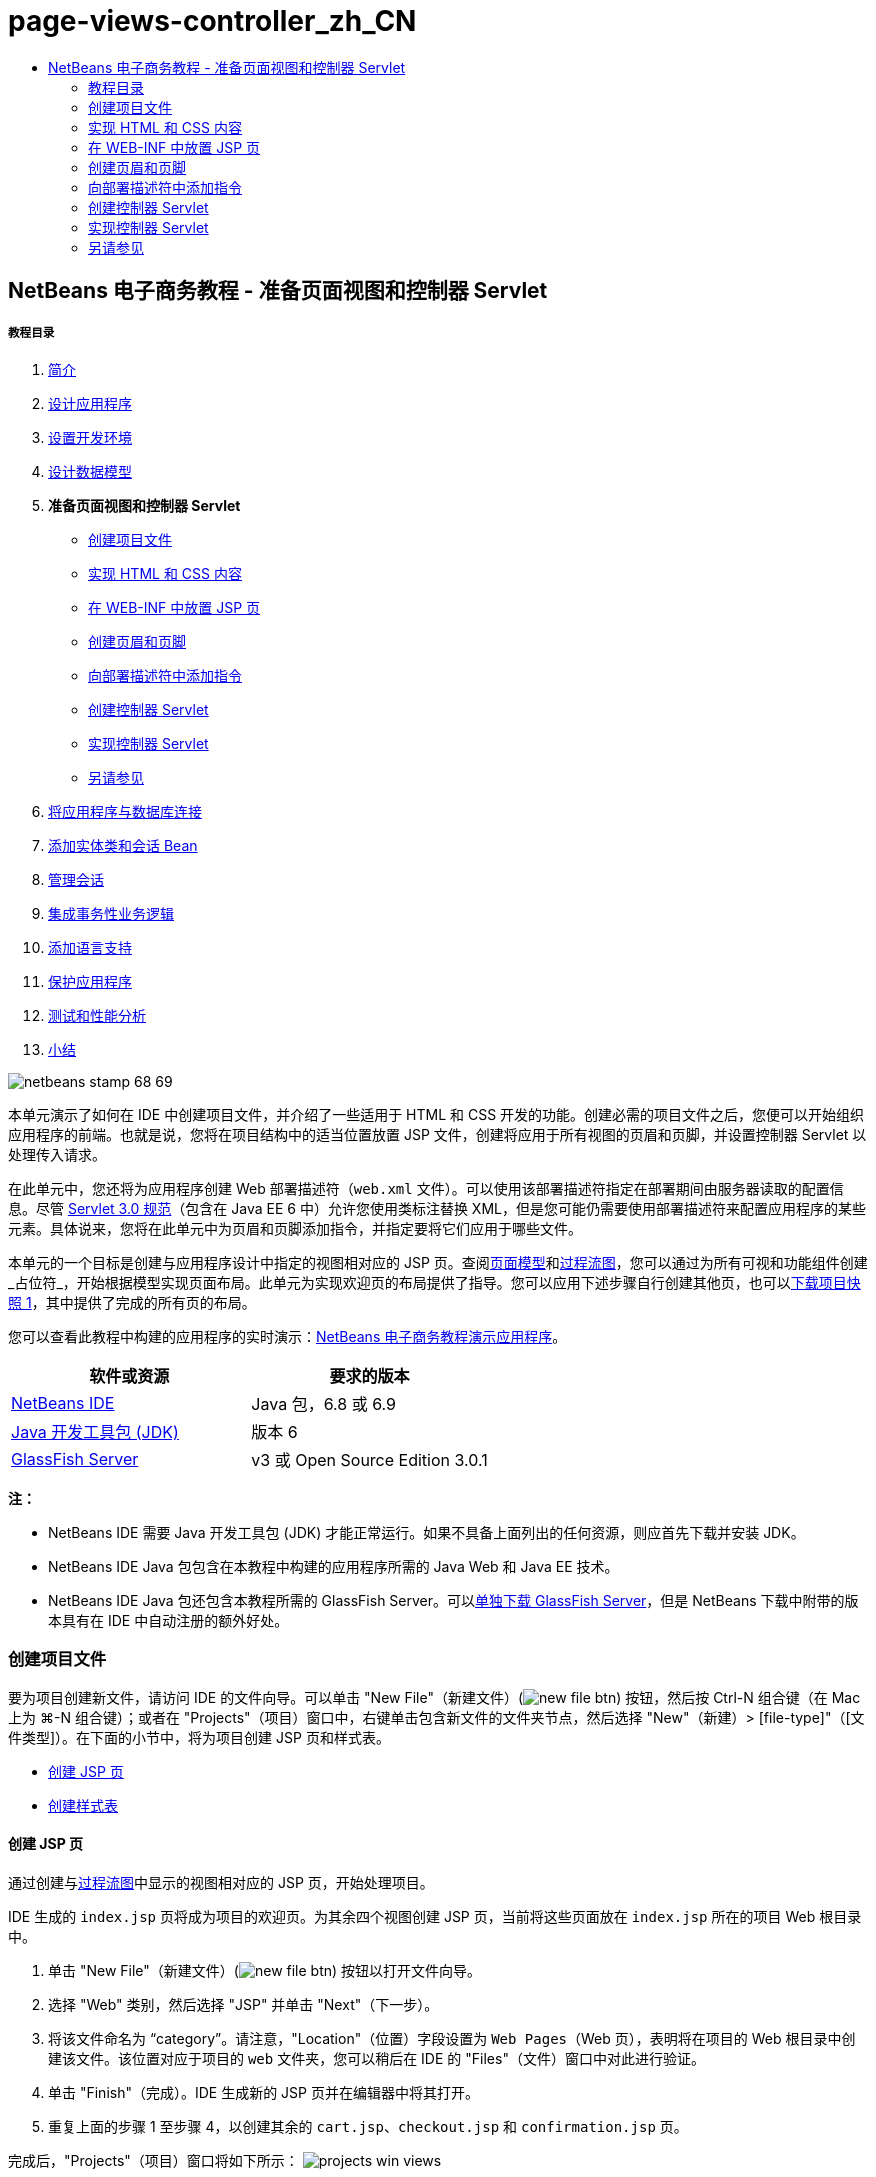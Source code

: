 // 
//     Licensed to the Apache Software Foundation (ASF) under one
//     or more contributor license agreements.  See the NOTICE file
//     distributed with this work for additional information
//     regarding copyright ownership.  The ASF licenses this file
//     to you under the Apache License, Version 2.0 (the
//     "License"); you may not use this file except in compliance
//     with the License.  You may obtain a copy of the License at
// 
//       http://www.apache.org/licenses/LICENSE-2.0
// 
//     Unless required by applicable law or agreed to in writing,
//     software distributed under the License is distributed on an
//     "AS IS" BASIS, WITHOUT WARRANTIES OR CONDITIONS OF ANY
//     KIND, either express or implied.  See the License for the
//     specific language governing permissions and limitations
//     under the License.
//

= page-views-controller_zh_CN
:jbake-type: page
:jbake-tags: old-site, needs-review
:jbake-status: published
:keywords: Apache NetBeans  page-views-controller_zh_CN
:description: Apache NetBeans  page-views-controller_zh_CN
:toc: left
:toc-title:

== NetBeans 电子商务教程 - 准备页面视图和控制器 Servlet

===== 教程目录

1. link:intro.html[简介]
2. link:design.html[设计应用程序]
3. link:setup-dev-environ.html[设置开发环境]
4. link:data-model.html[设计数据模型]
5. *准备页面视图和控制器 Servlet*
* link:#createProjectFiles[创建项目文件]
* link:#implementHTML[实现 HTML 和 CSS 内容]
* link:#view[在 WEB-INF 中放置 JSP 页]
* link:#jspf[创建页眉和页脚]
* link:#dd[向部署描述符中添加指令]
* link:#controller[创建控制器 Servlet]
* link:#implement[实现控制器 Servlet]
* link:#seeAlso[另请参见]
6. link:connect-db.html[将应用程序与数据库连接]
7. link:entity-session.html[添加实体类和会话 Bean]
8. link:manage-sessions.html[管理会话]
9. link:transaction.html[集成事务性业务逻辑]
10. link:language.html[添加语言支持]
11. link:security.html[保护应用程序]
12. link:test-profile.html[测试和性能分析]
13. link:conclusion.html[小结]

image:netbeans-stamp-68-69.png[title="此页上的内容适用于 NetBeans IDE 版本 6.8 和 6.9"]

本单元演示了如何在 IDE 中创建项目文件，并介绍了一些适用于 HTML 和 CSS 开发的功能。创建必需的项目文件之后，您便可以开始组织应用程序的前端。也就是说，您将在项目结构中的适当位置放置 JSP 文件，创建将应用于所有视图的页眉和页脚，并设置控制器 Servlet 以处理传入请求。

在此单元中，您还将为应用程序创建 Web 部署描述符（`web.xml` 文件）。可以使用该部署描述符指定在部署期间由服务器读取的配置信息。尽管 link:http://jcp.org/en/jsr/detail?id=315[Servlet 3.0 规范]（包含在 Java EE 6 中）允许您使用类标注替换 XML，但是您可能仍需要使用部署描述符来配置应用程序的某些元素。具体说来，您将在此单元中为页眉和页脚添加指令，并指定要将它们应用于哪些文件。

本单元的一个目标是创建与应用程序设计中指定的视图相对应的 JSP 页。查阅link:design.html#mockups[页面模型]和link:design.html#business[过程流图]，您可以通过为所有可视和功能组件创建_占位符_，开始根据模型实现页面布局。此单元为实现欢迎页的布局提供了指导。您可以应用下述步骤自行创建其他页，也可以link:https://netbeans.org/projects/samples/downloads/download/Samples%252FJavaEE%252Fecommerce%252FAffableBean_snapshot1.zip[下载项目快照 1]，其中提供了完成的所有页的布局。

您可以查看此教程中构建的应用程序的实时演示：link:http://dot.netbeans.org:8080/AffableBean/[NetBeans 电子商务教程演示应用程序]。



|===
|软件或资源 |要求的版本 

|link:https://netbeans.org/downloads/index.html[NetBeans IDE] |Java 包，6.8 或 6.9 

|link:http://www.oracle.com/technetwork/java/javase/downloads/index.html[Java 开发工具包 (JDK)] |版本 6 

|link:#glassFish[GlassFish Server] |v3 或 Open Source Edition 3.0.1 
|===

*注：*

* NetBeans IDE 需要 Java 开发工具包 (JDK) 才能正常运行。如果不具备上面列出的任何资源，则应首先下载并安装 JDK。
* NetBeans IDE Java 包包含在本教程中构建的应用程序所需的 Java Web 和 Java EE 技术。
* NetBeans IDE Java 包还包含本教程所需的 GlassFish Server。可以link:https://glassfish.dev.java.net/public/downloadsindex.html[单独下载 GlassFish Server]，但是 NetBeans 下载中附带的版本具有在 IDE 中自动注册的额外好处。


=== 创建项目文件

要为项目创建新文件，请访问 IDE 的文件向导。可以单击 "New File"（新建文件）(image:new-file-btn.png[]) 按钮，然后按 Ctrl-N 组合键（在 Mac 上为 ⌘-N 组合键）；或者在 "Projects"（项目）窗口中，右键单击包含新文件的文件夹节点，然后选择 "New"（新建）> [file-type]"（[文件类型]）。在下面的小节中，将为项目创建 JSP 页和样式表。

* link:#jsp[创建 JSP 页]
* link:#css[创建样式表]

==== 创建 JSP 页

通过创建与link:design.html#business[过程流图]中显示的视图相对应的 JSP 页，开始处理项目。

IDE 生成的 `index.jsp` 页将成为项目的欢迎页。为其余四个视图创建 JSP 页，当前将这些页面放在 `index.jsp` 所在的项目 Web 根目录中。

1. 单击 "New File"（新建文件）(image:new-file-btn.png[]) 按钮以打开文件向导。
2. 选择 "Web" 类别，然后选择 "JSP" 并单击 "Next"（下一步）。
3. 将该文件命名为 "`category`"。请注意，"Location"（位置）字段设置为 `Web Pages`（Web 页），表明将在项目的 Web 根目录中创建该文件。该位置对应于项目的 `web` 文件夹，您可以稍后在 IDE 的 "Files"（文件）窗口中对此进行验证。
4. 单击 "Finish"（完成）。IDE 生成新的 JSP 页并在编辑器中将其打开。
5. 重复上面的步骤 1 至步骤 4，以创建其余的 `cart.jsp`、`checkout.jsp` 和 `confirmation.jsp` 页。

完成后，"Projects"（项目）窗口将如下所示：
image:projects-win-views.png[title="包含在 "]

==== 创建样式表

创建 CSS 文件以包含特定于应用程序的所有样式。

1. 在 "Projects"（项目）窗口中，右键单击 "Web Pages"（Web 页）节点，然后选择 "New"（新建）> "Folder"（文件夹）。
2. 在新建文件夹向导中，将文件夹命名为 "`css`"，然后单击 "Finish"（完成）。
3. 右键单击新的 `css` 文件夹，然后选择 "New"（新建）> "Cascading Style Sheet"（级联样式表）。（如果未列出 "Cascading Style Sheet"（级联样式表）项目，请选择 "Other"（其他）。在文件向导中，选择 "Web" 类别，然后选择 "Cascading Style Sheet"（级联样式表）并选择 "Next"（下一步）。）
4. 将样式表命名为 `affablebean`，然后单击 "Finish"（完成）。

完成后，将看到 `affablebean.css` 文件显示在 "Projects"（项目）窗口中。
image:projects-win-css.png[]


=== 实现 HTML 和 CSS 内容

此部分的目的是设计页面视图，以便它们开始镜像提供的link:design.html#mockups[页面模型]。这样，您就可以在项目开发后期使用它们作为插入动态内容的构架。为此，您将利用 IDE 的 HTML 和 CSS 编辑器，以及一些 CSS 支持窗口。

*浏览器兼容性说明：*本教程使用 Firefox 3，并且_不_保证页面视图标记与其他新型浏览器相兼容。当然，使用前端 Web 技术（HTML、CSS 和 JavaScript）时，您需要采取措施以确保 Web 页能正确呈现在站点访问者将使用的浏览器和浏览器版本中（通常是 Internet Explorer、Firefox、Safari、Chrome 和 Opera）。使用 IDE 时，您可以设置希望应用程序在其中打开的浏览器。选择 "Tools"（工具）> "Options"（选项）（在 Mac 上为 "NetBeans" > "Preferences"（首选项）），然后在 "Options"（选项）窗口的 "General"（常规）标签下，从 "Web Browser"（Web 浏览器）下拉列表中选择您希望使用的浏览器。IDE 会检测已安装到默认位置的浏览器。如果未显示计算机上安装的浏览器，可单击 "Edit"（编辑）按钮，然后手动注册该浏览器。

准备 Web 页显示通常是一个重复过程，需要根据客户的定期反馈不断进行完善。以下步骤向您介绍 IDE 提供的一些功能，并使用link:design.html#index[欢迎页模型]作为示例演示如何开始着手操作。

1. 在 "Projects"（项目）窗口中，双击 `index.jsp` 以在编辑器中将其打开。
2. 首先为页面的主区域创建 `<div>` 标记。您总共可以创建五个标记：四个用于主区域（页眉、页脚、左栏和右栏），第五个用于包含其他内容。删除 `<body>` 标记内的任何内容并替换为以下内容。（新代码以*粗体*显示。）
[source,xml]
----

<body>
    *<div id="main">
        <div id="header">
            header
        </div>

        <div id="indexLeftColumn">
            left column
        </div>

        <div id="indexRightColumn">
            right column
        </div>

        <div id="footer">
            footer
        </div>
    </div>*
</body>
----
3. 在页面的头中添加对样式表的引用，并更改标题文本。
[source,xml]
----

<head>
    <meta http-equiv="Content-Type" content="text/html; charset=UTF-8">
    *<link rel="stylesheet" type="text/css" href="css/affablebean.css">*
    <title>*The Affable Bean*</title>
</head>
----
4. 在编辑器中打开 `affablebean.css` 样式表。首先为刚创建的 `<div>` ID 创建样式规则。
* 使用 `width` 和 `height` 属性创建每个区域所占的空间。
* 使用 `background` 属性区分显示的页面区域。
* 为了使四个区域在页面中水平居中，可以在 `body` 规则中包含 `margin: 20px auto`。（`20px` 适用于顶部和底部间距；`auto` 可在左侧和右侧创建相等的间距。）然后，在左栏和右栏中包括 `float: left`。
* 页脚需要 `clear: left`，以便在其上方的任何左侧浮动区域（即左栏和右栏）的底部边框后面显示其顶部边框。
[source,java]
----

body {
    font-family: Arial, Helvetica, sans-serif;
    width: 850px;
    text-align: center;
    margin: 20px auto;
}

#main { background: #eee }

#header {
    height: 250px;
    background: #aaa;
}

#footer {
    height: 60px;
    clear: left;
    background: #aaa;
}

#indexLeftColumn {
    height: 400px;
    width: 350px;
    float: left;
    background: #ccc;
}

#indexRightColumn {
    height: 400px;
    width: 500px;
    float: left;
    background: #eee;
}
----
5. 在 IDE 的主工具栏中单击 "Run Project"（运行项目）(image:run-project-btn.png[]) 按钮。此时，将自动保存包含更改的项目文件、编译项目中的任何 Java 代码、打包项目并将其部署到 GlassFish，并且浏览器随即打开以显示欢迎页的当前状态。
image:index-page.png[title="运行项目以查看页的当前状态"]
6. 现在，开始分别为四个可视区域中的页面组件创建占位符。首先从页眉开始。查看link:design.html#index[欢迎页模型]，页眉应该包含以下组件：
* 徽标
* 徽标文本
* 购物车窗口部件
* 语言切换
对 `index.jsp` 文件进行如下更改。（新代码以*粗体*显示。）
[source,xml]
----

<div id="header">
    *<div id="widgetBar">

        <div class="headerWidget">
            [ language toggle ]
        </div>

        <div class="headerWidget">
            [ shopping cart widget ]
        </div>

    </div>

    <a href="#">
        <img src="#" id="logo" alt="Affable Bean logo">
    </a>

    <img src="#" id="logoText" alt="the affable bean">*
</div>
----
在上面的代码中，您使用 `<div id="widgetBar">` 元素来包含语言切换和购物车窗口部件。

==== NetBeans HTML 编辑器支持

使用编辑器时，您可以利用 IDE 的 HTML 支持。除了便于您区分标记、属性、属性值和文本的典型语法突出显示之外，该支持还提供了许多其他功能。

在编辑器中键入标记和属性时，您可以通过按 Ctrl-空格键调用代码完成和文档支持。IDE 会显示一个可供您选择的建议列表，以及一个定义选定项目并提供代码示例的文档窗口。

image:documentation-popup.png[title="按 Ctrl-空格键可查看代码完成和文档窗口"]

IDE 会检测代码中的错误，并向您提供警告、错误消息，而且在某些情况下，还会提供建议。警告消息显示为黄色，而错误则显示为红色。将指针悬停在指定的区域上，可以查看工具提示中的消息。

image:html-hint.png[title="悬停指针可查看工具提示警告"]

您还可以利用大量的快捷键。从主菜单中选择 "Help"（帮助）> "Keyboard Shortcuts Card"（快捷键列表）。


7. 在样式表中，为新 ID 和类创建规则。在 `header` 规则下面添加以下规则。（新代码以*粗体*显示。）
[source,java]
----

#header {
    height: 250px;
    background: #aaa;
}

*#logo {
    height: 155px;
    width: 155px;
    float: left;
    margin-left: 30px;
    margin-top: -20px;
}

#logoText {
    float: left;
    margin: 20px 0 0 70px;
    /* font styles apply to text within alt tags */
    font-family: 'American Typewriter', Courier, monospace;
    font-size: 50px;
    color: #333;
}

#widgetBar {
    height: 50px;
    width: 850px;
    float: right;
    background: #ccc;
}

.headerWidget {
    width: 194px;
    margin: 20px 2px;
    font-size: small;
    float: right;
    line-height: 25px;
    background: #aaa;
}*
----
对于 `logo` 规则，应用 `margin-left` 和 `margin-top` 属性来定位页面上的组件。

如果上面的代码中存在您不熟悉的属性，请将光标置于给定属性上面并按 Ctrl-空格键，以便调用提供文档支持的弹出式窗口。
image:css-doc-support.png[title="在 CSS 属性上按 Ctrl-空格键可调用文档支持"]

要查看属性影响页面的方式，您可以将其注释掉，然后在浏览器中刷新页面。要注释掉代码，请将光标置于代码行上，或者突出显示代码块，然后按 Ctrl-/ 组合键（在 Mac 上为 ⌘-/ 组合键）。

8. 保存（Ctrl-S 组合键；在 Mac 上为 ⌘-S 组合键）`index.jsp` 和 `affablebean.css` 文件，然后切换到浏览器并刷新页面以查看其当前状态。

*注：*系统会自动为 Java Web 项目激活 IDE 的“在保存时部署”功能。这意味着每次保存文件时，都会自动编译该文件（即，如果该文件为 Java 类或 JSP 页），并且还会重新打包项目并将其部署到服务器。因此，在进行 HTML 或 CSS 更改时，您不需要显式重新运行项目以在浏览器中查看更新后的版本。您只需保存文件，然后切换到浏览器并刷新页面。

image:index-page2.png[title="在运行项目时会显示页眉的占位符"]
按照以上步骤，您应该能够看见有一个图形出现。对于页面上的每个区域，执行下面三个步骤。
1. 在 HTML 中创建结构。
2. 创建一组用于定义外观的样式。
3. 查看页面以检查更改后的结果。
按照这三个步骤，让我们实现其余区域中的组件。
9. 为右栏中的组件创建占位符。根据link:design.html#index[欢迎页模型]，右栏包含四个均匀分布的框。

为这四个框创建结构。在 `<div id="indexRightColumn">` 标记之间插入以下代码。（新代码以*粗体*显示。）
[source,xml]
----

<div id="indexRightColumn">
    *<div class="categoryBox">
        <a href="#">
            <span class="categoryLabelText">dairy</span>
        </a>
    </div>
    <div class="categoryBox">
        <a href="#">
            <span class="categoryLabelText">meats</span>
        </a>
    </div>
    <div class="categoryBox">
        <a href="#">
            <span class="categoryLabelText">bakery</span>
        </a>
    </div>
    <div class="categoryBox">
        <a href="#">
            <span class="categoryLabelText">fruit &amp; veg</span>
        </a>
    </div>*
</div>
----
10. 在 `affablebean.css` 中为新的 `categoryBox` 和 `categoryLabelText` 类添加样式规则。（新代码以*粗体*显示。）
[source,java]
----

#indexRightColumn {
    height: 400px;
    width: 500px;
    float: left;
    background: #eee;
}

*.categoryBox {
    height: 176px;
    width: 212px;
    margin: 21px 14px 6px;
    float: inherit;
    background: #ccc;
}

.categoryLabelText {
    line-height: 150%;
    font-size: x-large;
}*
----

==== NetBeans CSS 支持

使用样式表时，有两个窗口可能会特别有用。使用“CSS 预览”，您可以按样式规则在浏览器中呈现的方式查看样式规则。要打开“CSS 预览”，请从主菜单中选择 "Window"（窗口）> "Other"（其他）> "CSS Preview"（CSS 预览）。当您将光标置于编辑器中的样式规则上时，“CSS 预览”会根据规则中定义的属性自动刷新以显示样例文本。

image:css-preview.png[title="使用 "]

如果不喜欢手动编写样式规则代码，则“CSS 样式构建器”会非常有用。要打开 CSS 样式构建器，请从主菜单中选择 "Window"（窗口）> "Other"（其他）> "CSS Style Builder"（CSS 样式构建器）。使用此界面，您可以通过从图形界面中选择属性和值来构建规则。

image:style-builder.png[title="使用 CSS 样式构建器构建样式规则"]

与“CSS 预览”一样，样式构建器会与编辑器保持同步。当在样式构建器中做出选择时，编辑器中的样式规则也会自动更新。同样，当在编辑器中键入更改时，样式构建器中的选择也会立即更新。


11. 保存（Ctrl-S 组合键；在 Mac 上为 ⌘-S 组合键）`index.jsp` 和 `affablebean.css` 文件，然后切换到浏览器并刷新页面以查看其当前状态。
image:index-page3.png[title="在运行项目时会显示页眉和右栏的占位符"]
12. 左栏和页脚只需要静态文本的占位符，因此让我们同时实现这两个区域。

在 `<div id="indexLefttColumn">` 和 `<div id="footer">` 标记之间插入以下代码。（新代码以*粗体*显示。）
[source,xml]
----

<div id="indexLeftColumn">
    *<div id="welcomeText">
        <p>[ welcome text ]</p>
    </div>*
</div>

...

<div id="footer">
    *<hr>
    <p id="footerText">[ footer text ]</p>*
</div>
----
13. 更改 `affablebean.css` 样式表。此时无需考虑所有的新 ID 和类 - 您可在以后从客户接收到文本和图像时再微调外观。

水平规则 (`<hr>`) 标记会扩展至包含它的元素 (`<div id="footer"`) 的整个长度。因此，要根据模型图像缩短其长度，您可以调整 `<div id="footer">` 的宽度。（新代码以*粗体*显示。）
[source,java]
----

#footer {
    height: 60px;
    *width: 350px;*
    clear: left;
    background: #aaa;
}

*hr {
    border: 0;
    background-color: #333;
    height: 1px;
    margin: 0 25px;
    width: 300px;
}*
----
14. 保存（Ctrl-S 组合键；在 Mac 上为 ⌘-S 组合键）`index.jsp` 和 `affablebean.css` 文件，然后切换到浏览器并刷新页面以查看其当前状态。
image:index-page4.png[title="显示左栏和页脚的占位符"]
欢迎页已经完成。您已经为将存在于页面上的组件创建了所有必需的占位符。

现在，您已经完成了应用程序欢迎页的初始设计。页面组件的所有占位符都已存在。在教程的后面部分，当您开始对页面视图应用动态逻辑时，您只需将 JSTL 和 EL 表达式插入这些占位符中。

剩下的任务是根据link:design.html#mockups[模型]为其他页面实现初始设计。要完成该任务，请按照上述模式进行操作，即：

1. 为主页面区域创建 `<div>` 标记。
2. 依次为每个区域重复执行以下三个步骤：
1. 在 HTML 中创建结构。
2. 创建一组用于定义外观的样式。
3. 查看页面以检查更改后的结果。

请确保利用 IDE 所提供的 HTML 和 CSS 支持。下面介绍了一些link:#tipsTricks[提示和技巧]。如果您只希望获取其余页面的代码并继续完成本教程，可以link:https://netbeans.org/projects/samples/downloads/download/Samples%252FJavaEE%252Fecommerce%252FAffableBean_snapshot1.zip[下载 `AffableBean` 项目的快照 1]。此处包含其余页面的初始模型实现图像。

===== 类别页

image:category-page.png[title="为类别页实现的占位符"]

===== 购物车页

image:cart-page.png[title="为购物车页实现的占位符"]

===== 结帐页

image:checkout-page.png[title="为结帐页实现的占位符"]

===== 确认页

image:confirmation-page.png[title="为结帐页实现的占位符"]

*注：*每个页面区域的背景色仅用于帮助您在开发应用程序时定位元素。最后，您将要从样式表中将其删除，并应用更适合应用程序的背景色。您可以通过调整 `main` 类的背景规则来实现此操作：

[source,java]
----

#main { background: #f7f7e9 }
----

==== 提示和技巧

IDE 的编辑器提供了许多有助于您提高工作效率的功能。如果您熟悉快捷键和编辑器工具栏中的按钮，则可以提高工作效率。下面所列的提示适用于 HTML 和 CSS 文件编辑器。要查看更多快捷键，可从主菜单中选择 "Help"（帮助）> "Keyboard Shortcuts Card"（快捷键列表）以打开 IDE 的快捷键列表。

* *代码完成：*当您键入标记和属性时，会自动在一个弹出式框中显示代码完成的建议。按 Enter 键可完成建议的标记。
* *格式化代码：*在编辑器中单击鼠标右键，然后选择 "Format"（格式化）。
* *开启/关闭行号：*在左旁注中单击鼠标右键，然后选择 "Show Line Numbers"（显示行号）。
* *查找实例：*突出显示文本块，然后按 Ctrl-F 组合键（在 Mac 上为 ⌘-F 组合键）。所有匹配项在编辑器中突出显示。要开启/关闭突出显示，请在编辑器的工具栏中按 "Toggle Highlight Search"（开启/关闭搜索文本的突出显示）(image:toggle-highlight.png[]) 按钮（Ctrl-Shift-H 组合键）。
* *Create a bookmark*（创建书签）：按 "Toggle Bookmark"（开启/关闭书签）(image:toggle-bookmark.png[]) 按钮（Ctrl-Shift-M 组合键）可在编辑器的左旁注中创建书签。无论您处于文件的哪个位置，都可以通过在编辑器的工具栏中按 "Previous Bookmark"（上一个书签）/"Next Bookmark"（下一个书签）按钮跳转至相应的书签。
* *向上或向下复制代码片段：*突出显示代码片段，然后按 Ctrl-Shift-向上方向键/向下方向键。
* *突出显示起始和结束标记：*将光标置于起始或结束标记上，两者都会以黄色突出显示。


=== 在 WEB-INF 中放置 JSP 页

查看创建的link:design.html#mockups[页面模型]，可以发现无论何时由谁来请求link:design.html#index[欢迎页]，该页面的外观都应该相同。也就是说，欢迎页上显示的内容不是由用户的_会话_决定的。（在第 8 单元link:manage-sessions.html[管理会话]中将对会话进行介绍。）但请注意，所有其他页面确实需要某些形式的用户特定信息才能正常显示。例如，link:design.html#category[类别页]需要用户选择类别才能显示，link:design.html#cart[购物车页]需要知道当前放入购物车的所有项目。如果服务器不能将用户特定信息与传入请求相关联，则无法正常呈现这些页面。因此，我们不希望直接从浏览器的地址栏中访问这些页面。项目的 `WEB-INF` 文件夹可以用于此目的：`WEB-INF` 文件夹中包含的任何资源都不能直接从浏览器进行访问。

创建一个名为 `view` 的新文件夹，并将其置于 `WEB-INF` 文件夹中。然后，将除欢迎页之外的所有其他 JSP 页移动到此新文件夹中。

1. 在 "Projects"（项目）窗口中，右键单击 "WEB-INF" 节点，然后选择 "New"（新建）> "Folder"（文件夹）。
2. 在新建文件夹向导中，将文件夹命名为 `view`，然后单击 "Finish"（完成）。请注意，"Projects"（项目）窗口中出现新文件夹节点。
3. 将 `category.jsp`、`cart.jsp`、`checkout.jsp` 和 `confirmation.jsp` 页移动到 `view` 文件夹中。

也可以通过单击 `cart.jsp` 将其选定，然后按住 Shift 键并单击 `confirmation.jsp` 来选择文件。这可选定四个文件。然后，在选定四个文件的情况下，单击它们并将它们拖至 `WEB-INF/view` 文件夹中。
image:view-folder.png[title="单击 JSP 页并将其拖至 "]

要演示无法再从浏览器访问这些页，请单击 "Run Project"（运行项目）(image:run-project-btn.png[]) 按钮以运行项目。当应用程序显示在浏览器中时，在地址栏中输入其中任意文件的完整路径。例如，键入：

[source,java]
----

http://localhost:8080/AffableBean/WEB-INF/view/category.jsp
----

您会收到一条 HTTP 状态 404 消息，指示该资源不可用。


=== 创建页眉和页脚

查看link:design.html#mockups[页面模型]，很容易发现所有五个视图都共享了相同的内容；在顶部，它们包含公司徽标、语言切换以及与购物车功能相关的其他窗口部件。在底部，它们包含一些具有隐私政策和联系信息链接的文本。我们可以将此代码提取到两个 JSP 片段（一个页眉和一个页脚）中，而不是在每个页面的源文件中都包含此代码。然后，在需要呈现片段文件时，我们将这些文件包含在页面视图中。

对于这些片段，让我们创建一个名为 `jspf` 的新文件夹，并将其置于 `WEB-INF` 中。

1. 在 "Projects"（项目）窗口中，右键单击 "WEB-INF" 节点，然后选择 "New"（新建）> "Folder"（文件夹）。
2. 在新建文件夹向导中，将文件夹命名为 `jspf`，然后单击 "Finish"（完成）。

IDE 提供的菜单项通常与上下文有关。例如，由于您右键单击了 "WEB-INF" 节点，因此在显示新建文件夹向导时，会在 "Parent Folder"（父文件夹）字段中自动输入 `web/WEB-INF`。同样，当您在 "Projects"（项目）窗口中右键单击某个节点并选择“新建”时，所列的文件类型部分取决于您之前选择的项目。

3. 创建两个 JSP 片段：`header.jspf` 和 `footer.jspf`。为此，请右键单击新创建的 `jspf` 文件夹，然后选择 "New"（新建）> "JSP"。在新建 JSP 向导中，输入文件名，在 "Options"（选项）下选择 "Create as a JSP Segment"（作为 JSP 片段创建）选项，然后单击 "Finish"（完成）。

完成后，将看到 `header.jspf` 和 `footer.jspf` 显示在 "Projects"（项目）窗口中：
image:projects-win-jspf.png[title="将在项目中显示页眉和页脚 JSP 片段"]

现在，您可以从任意 JSP 页中复制页眉代码并将其粘贴到 `header.jspf` 文件中。同样，您可以从任意 JSP 页中复制页脚代码并将其粘贴到 `footer.jspf` 文件中。完成此任务后，可以从所有 JSP 页中删除页眉和页脚代码。
4. 从任意 JSP 页中复制页眉代码并将其粘贴到 `header.jspf` 文件中。页眉应该包括页面文档类型以及从 `<html>`、`<head>` 和 `<body>` 起始标记到 `<div id="header">` 元素的结束标记之间的内容。请确保包括在页面视图顶部使用的购物车窗口部件、语言切换和 "proceed to checkout" 按钮的占位符。在将代码粘贴到 `header.jspf` 中后，该文件将如下所示。
[source,xml]
----

<%@page contentType="text/html" pageEncoding="UTF-8"%>
<!DOCTYPE HTML PUBLIC "-//W3C//DTD HTML 4.01 Transitional//EN"
    "http://www.w3.org/TR/html4/loose.dtd">

<html>
    <head>
        <meta http-equiv="Content-Type" content="text/html; charset=UTF-8">
        <link rel="stylesheet" type="text/css" href="css/affablebean.css">
        <title>The Affable Bean</title>
    </head>
    <body>
        <div id="main">
            <div id="header">
                <div id="widgetBar">

                    <div class="headerWidget">
                        [ language toggle ]
                    </div>

                    <div class="headerWidget">
                        [ checkout button ]
                    </div>

                    <div class="headerWidget">
                        [ shopping cart widget ]
                    </div>

                </div>

                <a href="#">
                    <img src="#" id="logo" alt="Affable Bean logo">
                </a>

                <img src="#" id="logoText" alt="the affable bean">
            </div>
----
5. 从任意 JSP 页中复制页脚代码并将其粘贴到 `footer.jspf` 文件中。页脚代码应该包括从 `<div id="footer">` 元素到 `<html>` 结束标记之间的内容。在将代码粘贴到 `footer.jspf` 中后，该文件将如下所示。
[source,xml]
----

            <div id="footer">
                <hr>
                <p id="footerText">[ footer text ]</p>
            </div>
        </div>
    </body>
</html>
----
6. 从所有五个 JSP 页（`index.jsp`、`category.jsp`、`cart.jsp`、`checkout.jsp` 和 `confirmation.jsp`）中删除页眉和页脚。


=== 向部署描述符中添加指令

到目前为止，您已经将视图放在适当的位置并将公用的页眉和页脚代码提取到 `header.jspf` 和 `footer.jspf` 文件中。应用程序仍然需要知道页眉和页脚文件将应用到哪些页面。您可以在每个页面视图中添加 `<jsp:include>` 标记。但是，这样做只会重新引入我们刚要努力消除的重复代码。一种替代解决方案是创建一个 `web.xml` 部署描述符，然后添加 JSP 属性组指令以指定页眉和页脚片段应该应用到哪些页面视图。

1. 按 Ctrl-N 组合键（在 Mac 上为 ⌘-N 组合键）以打开新建文件向导。选择 "Web" 类别，然后在 "File Types"（文件类型）下选择 "Standard Deployment Descriptor (web.xml)"（标准部署描述符 (web.xml)）。
2. 单击 "Next"（下一步）。请注意，该文件名为 `web.xml`，并且在完成后，该向导会将其放置在项目的 `WEB-INF` 目录中。
3. 单击 "Finish"（完成）。将会创建 `web.xml` 文件并将其添加到项目中。编辑器中会打开部署描述符的 IDE 图形界面。

该界面按可以在 Web 应用程序中配置的区域进行分类。这些区域在编辑器工具栏中显示为标签，并包含 "Servlet"、“过滤器”、“引用”和“安全”等主题。"XML" 标签显示文件的整个源代码。您在图形界面中所做的任何更改将会导致立即更新部署描述符的源代码，通过切换到 "XML" 标签可以对此进行验证。下面的步骤演示了这一点。
4. 单击 "Pages"（页面）标签，然后单击 "Add JSP Property Group"（添加 JSP 属性组）按钮。打开 "Add JSP Property Group"（添加 JSP 属性组）对话框。
5. 在 "Description"（描述）字段中键入 "`header and footer settings`"。将 "Display Name"（显示名称）保留为空。"Display Name"（显示名称）和 "Description"（描述）字段均为可选字段。
6. 对于 "URL Patterns"（URL 模式），指定五个视图的路径。键入 "`/index.jsp`" 和 "`/WEB-INF/view/*`"。使用逗号分隔这两个路径。（"`*`" 是表示给定文件夹内所有文件的通配符。）
image:add-jsp-prop-group-dialog.png[title="使用 "] 标记">
7. 单击 "OK"（确定）。在 "Pages"（页面）标签的 "JSP Properties Groups"（JSP 属性组）类别中添加一个条目。
8. 切换回 "XML" 标签。请注意，以下代码已添加到部署描述符中。
[source,xml]
----

<jsp-config>
    <jsp-property-group>
        <description>header and footer settings</description>
        <url-pattern>/index.jsp</url-pattern>
        <url-pattern>/WEB-INF/view/*</url-pattern>
    </jsp-property-group>
</jsp-config>
----

*注：*您可能需要在代码中添加回车符，以便该代码显示为多行。可以在编辑器中单击鼠标右键并选择 "Format"（格式化）（Alt-Shift-F 组合键；在 Mac 上为 Ctrl-Shift-F 组合键）来适当缩进代码。

9. 再次切换到 "Pages"（页面）标签，然后在 "Include Preludes"（包括 Prelude）和 "Include Codas"（包括 Coda）字段中，分别输入 `header.jspf` 和 `footer.jspf` 文件的路径。您可以单击 "Browse"（浏览）按钮，然后在提供的对话框中导航至这些文件。
link:jsp-prop-groups.png[image:jsp-prop-groups-small.png[title="单击查看大图"]]
10. 切换回 "XML" 标签。请注意，已经添加以下代码。（更改内容以*粗体*显示。）
[source,xml]
----

<jsp-config>
    <jsp-property-group>
        <description>header and footer settings</description>
        <url-pattern>/index.jsp</url-pattern>
        <url-pattern>/WEB-INF/view/*</url-pattern>
        *<include-prelude>/WEB-INF/jspf/header.jspf</include-prelude>
        <include-coda>/WEB-INF/jspf/footer.jspf</include-coda>*
    </jsp-property-group>
</jsp-config>
----
上面的指令指定在给定 `url-pattern` 包含的所有文件前面附加 `header.jspf` 文件，并在后面附加 `footer.jspf` 文件。

要查看上述标记以及 Web 部署描述符中提供的所有标记的定义，请参见 link:http://jcp.org/en/jsr/detail?id=315[Servlet 规范]。

11. 再次运行应用程序（按 F6 键；在 Mac 上为 fn-F6 组合键）。您已经删除了 `index.jsp` 文件中的页眉和页脚代码，因此可以确定在请求该文件时是否会自动添加页眉和页脚。

您将看到link:#welcome-page[欢迎页显示的内容和以前一样]，其中包括页眉和页脚内容。


=== 创建控制器 Servlet

控制器 Servlet 通过以下方式来处理传入请求：启动任何所需的操作来生成请求模型，然后将请求转发到相应的视图。有关可视表示，请参见 link:design.html#mvcDiagram[AffableBean 项目的 MVC 图]。

IDE 提供了一个 Servlet 向导，使用该向导可以在 Web 应用程序中定义 Servlet 组件，方法是在生成的类中包括 `@WebServlet` 标注，或者将必需的指令添加到部署描述符中。在以下步骤中，您将创建 `ControllerServlet` 并使用 link:http://java.sun.com/javaee/6/docs/api/javax/servlet/annotation/WebServlet.html[`@WebServlet`] 标注在应用程序上下文中对其进行定义。

1. 在 "Projects"（项目）窗口中，右键单击 `AffableBean` 项目节点，然后选择 "New"（新建）> "Servlet"。
2. 在向导的 "Class Name"（类名）字段中，键入 `ControllerServlet`。
3. 在 "Package"（包）字段中，键入 `controller`。（完成向导后，将会自动创建新包。）
image:servlet-wizard.png[title="使用 Servlet 向导可为项目创建 Servlet"]
4. 单击 "Next"（下一步）。该向导的步骤 3 允许您配置 Servlet。最重要的是您需要指定 URL 模式。该模式标识用于调用 Servlet 的 URL。例如，如果输入 "`/category`"，则会指定 Servlet 处理如下所示的请求。
[source,java]
----

http://localhost/AffableBean*/category*
----
URL 模式应该与用户可以启动的视图和操作相对应。查看link:design.html#index[欢迎页模型]，用户应该能够选择类别。因此，我们可以将 `/category` URL 与单击类别图像的操作相关联。同样，在link:design.html#category[类别页]中，用户应该能够向购物车添加项目。因此，我们可以指定 `/addToCart`。
5. 在 "URL Pattern(s)"（URL 模式）字段中，键入 "`/category, /addToCart, /viewCart`"。各模式之间使用逗号分隔。创建 Servlet 类后，您可以直接在其中添加更多模式。
image:servlet-wizard2.png[title="直接在向导中配置 Servlet 部署"]
6. 单击 "Finish"（完成）。IDE 生成 `ControllerServlet` 并在编辑器中将其打开。Servlet 和 URL 模式包括在 `@WebServlet` 标注中，该标注显示在类签名上面。
[source,java]
----

*@WebServlet(name="ControllerServlet", urlPatterns={"/category", "/addToCart", "/viewCart"})*
public class ControllerServlet extends HttpServlet {
----
在上一步中，如果您在向导中选择了 `Add information to deployment descriptor (web.xml)`（将信息添加到部署描述符 (web.xml)）选项，则会在应用程序的 `web.xml` 文件中生成以下标记。
[source,xml]
----

<servlet>
    <servlet-name>ControllerServlet</servlet-name>
    <servlet-class>controller.ControllerServlet</servlet-class>
</servlet>
<servlet-mapping>
    <servlet-name>ControllerServlet</servlet-name>
    <url-pattern>/category</url-pattern>
</servlet-mapping>
<servlet-mapping>
    <servlet-name>ControllerServlet</servlet-name>
    <url-pattern>/addToCart</url-pattern>
</servlet-mapping>
<servlet-mapping>
    <servlet-name>ControllerServlet</servlet-name>
    <url-pattern>/viewCart</url-pattern>
</servlet-mapping>
----
7. 直接在 `@WebServlet` 标注的 `urlPatterns` 元素中添加其他 URL 模式。应用程序需要更多 URL 模式以便用于其他操作和视图。您可以键入下列模式：
* `/updateCart`
* `/checkout`
* `/purchase`
* `/chooseLanguage`
请确保使用逗号分隔每个模式。您还可以按如下方式重新格式化标注：
[source,java]
----

@WebServlet(name="ControllerServlet",
            urlPatterns = {"/category",
                           "/addToCart",
                           "/viewCart"*,
                           "/updateCart",
                           "/checkout",
                           "/purchase",
                           "/chooseLanguage"*})
----
8. 最后，包括 `loadOnStartup` 元素，以便在部署应用程序时实例化和初始化该 Servlet。值等于或大于 `0` 将导致发生此行为（`-1` 为默认值）。
[source,java]
----

@WebServlet(name="ControllerServlet",
            *loadOnStartup = 1,*
            urlPatterns = {"/category",
                           "/addToCart",
                           "/viewCart",
                           "/updateCart",
                           "/checkout",
                           "/purchase",
                           "/chooseLanguage"})
----


=== 实现控制器 Servlet

如前面所述，控制器 Servlet 通过以下方式来处理传入请求：启动任何所需的操作来生成请求模型，然后将请求转发到相应的视图。有关可视表示，请参见 link:design.html#mvcDiagram[AffableBean 项目的 MVC 图]。

查看为新的 `ControllerServlet` 生成的代码时，可以看到 IDE 的 Servlet 模板采用 `processRequest` 方法，该方法由 `doGet` 和 `doPost` 方法调用。（要查看这些方法，您可能需要展开代码折叠，方法是编辑器的左旁注中单击加号图标 (image:code-fold-icon.png[])。）由于此应用程序区分 `doGet` 和 `doPost`，因此您将直接在这些方法中添加代码并完全删除 `processRequest` 方法。

==== 使用 IDE 的模板管理器修改文件模板

IDE 为您创建的任何新文件都提供了一个基本模板。如果模板并不适合您的工作模式，可以使用 IDE 的模板管理器对其进行更改。IDE 几乎为所有文件类型都提供了模板。

例如，要修改 Servlet 模板，请执行以下操作：

1. 通过从主菜单中选择 "Tools"（工具）> "Templates"（模板）以打开 "Template Manager"（模板管理器）。
2. 展开 "Web" 类别，然后选择 "Servlet" 模板。
image:template-manager.png[title="通过模板管理器访问和修改文件模板"]
3. 单击 "Open in Editor"（在编辑器中打开）按钮。
4. 在编辑器中修改模板。下次您创建新的 Servlet（例如，使用 Servlet 向导）时，将会应用新版本。



现在，您已经使用 `@WebServlet` 标注将 URL 模式映射到 Servlet，接下来应设置 `ControllerServlet` 以处理这些模式。此外，还应实例化 `RequestDispatcher` 以将请求的模式转发到相应的视图。

1. 将 `ControllerServlet` 类模板代码替换为以下代码。
[source,java]
----

public class ControllerServlet extends HttpServlet {

    /**
     * Handles the HTTP `GET` method.
     * @param request servlet request
     * @param response servlet response
     * @throws ServletException if a servlet-specific error occurs
     * @throws IOException if an I/O error occurs
     */
    @Override
    protected void doGet(HttpServletRequest request, HttpServletResponse response)
    throws ServletException, IOException {

        String userPath = request.getServletPath();

        // if category page is requested
        if (userPath.equals("/category")) {
            // TODO: Implement category request

        // if cart page is requested
        } else if (userPath.equals("/viewCart")) {
            // TODO: Implement cart page request

            userPath = "/cart";

        // if checkout page is requested
        } else if (userPath.equals("/checkout")) {
            // TODO: Implement checkout page request

        // if user switches language
        } else if (userPath.equals("/chooseLanguage")) {
            // TODO: Implement language request

        }

        // use RequestDispatcher to forward request internally
        String url = "/WEB-INF/view" + userPath + ".jsp";

        try {
            request.getRequestDispatcher(url).forward(request, response);
        } catch (Exception ex) {
            ex.printStackTrace();
        }
    }

    /**
     * Handles the HTTP `POST` method.
     * @param request servlet request
     * @param response servlet response
     * @throws ServletException if a servlet-specific error occurs
     * @throws IOException if an I/O error occurs
     */
    @Override
    protected void doPost(HttpServletRequest request, HttpServletResponse response)
    throws ServletException, IOException {

        String userPath = request.getServletPath();

        // if addToCart action is called
        if (userPath.equals("/addToCart")) {
            // TODO: Implement add product to cart action

        // if updateCart action is called
        } else if (userPath.equals("/updateCart")) {
            // TODO: Implement update cart action

        // if purchase action is called
        } else if (userPath.equals("/purchase")) {
            // TODO: Implement purchase action

            userPath = "/confirmation";
        }

        // use RequestDispatcher to forward request internally
        String url = "/WEB-INF/view" + userPath + ".jsp";

        try {
            request.getRequestDispatcher(url).forward(request, response);
        } catch (Exception ex) {
            ex.printStackTrace();
        }
    }

}
----
继续执行该教程的操作时，将返回 `ControllerServlet`，并单独实现每个映射的 URL 模式。
2. 检查上面的代码。有几点需要注：
* Servlet 使用 `userPath` 实例变量从客户端获取请求的 URL 模式：
[source,java]
----

String userPath = request.getServletPath();
----
`userPath` 由 `doGet` 和 `doPost` 方法使用。
* 主要与页面请求相关联的 URL 模式由 `doGet` 方法管理。例如，`/category`、`/viewCart` 和 `/checkout` 会导致显示类别、购物车和结帐页。
* 与窗体提交和敏感用户数据传输相关联的 URL 模式（例如，`/addToCart`、`/updateCart` 和 `/purchase`）由 `doPost` 方法管理。
* 对于 `doGet` 和 `doPost` 方法，相应视图的路径采用 `url` 字符串形式：
[source,java]
----

String url = "/WEB-INF/view" + userPath + ".jsp";
----
* `RequestDispatcher` 从 `HttpServletRequest` 获取并应用 `url` 转发请求：
[source,java]
----

request.getRequestDispatcher(url).forward(request, response);
----
* `TODO` 注释用于表示仍需要完成的工作。例如：
[source,java]
----

// if category page is requested
if (userPath.equals("/category")) {
    // TODO: Implement category request
----
在代码中应用 `TODO` 注释是一种便于跟踪需要完成的任务的有用方法。可以使用 IDE 的 "Tasks"（任务）窗口（Ctrl-6 组合键；在 Mac 上为 ⌘-6 组合键）查看所有 TODO 注释，以及项目中包含的任何语法或编译错误。
image:tasks-window.png[title="使用 IDE 的 "]

您可以控制 "Tasks"（任务）窗口中显示的关键字。打开 "Options"（选项）窗口（"Tools"（工具）> "Options"（选项）；在 Mac 上为 "NetBeans" > "Preferences"（首选项）），然后选择 "Miscellaneous"（其他）> "Tasks"（任务）。

3. 运行项目（按 F6 键；在 Mac 上为 fn-F6 组合键）并测试以查看 `ControllerServlet` 是否将请求转发到相应的视图。
* 在浏览器的地址栏中键入 `http://localhost:8080/AffableBean/category`。将显示应用程序的link:#categoryPage[类别页]。
* 在浏览器的地址栏中键入 `http://localhost:8080/AffableBean/viewCart`。将显示应用程序的link:#cartPage[购物车页]。
* 在浏览器的地址栏中键入 `http://localhost:8080/AffableBean/checkout`。将显示应用程序的link:#checkoutPage[结帐页]。

*注：*在浏览器的地址栏中输入 `http://localhost:8080/AffableBean/purchase` 时，不能查看link:#confirmationPage[确认页]。当然，这是因为，`/purchase` URL 模式由 Servlet 的 `doPost` 方法处理，而从浏览器地址栏发送的请求通常是使用 HTTP GET 方法发送的。

此时，您已经创建了包含功能组件占位符的 JSP 页。您还设置了应用程序的前端结构。现在，JSP 页已位于 `WEB-INF` 文件夹中，页眉和页脚代码已被提取到单独的文件中，对部署描述符进行了正确配置，并且您设置了 `ControllerServlet` 来处理传入请求。在下一个教程单元中，您将采取措施来启用应用程序和数据库之间的连接。

如果希望将自己的工作与此单元的样例解决方案进行比较，可以link:https://netbeans.org/projects/samples/downloads/download/Samples%252FJavaEE%252Fecommerce%252FAffableBean_snapshot2.zip[下载 AffableBean 项目的快照 2]。

link:/about/contact_form.html?to=3&subject=Feedback: NetBeans E-commerce Tutorial - Preparing the Page Views and Controller Servlet[请将您的反馈意见发送给我们]


=== 另请参见

==== NetBeans 教程

* link:../javaee-intro.html[Java EE 技术简介]
* link:../javaee-gettingstarted.html[Java EE 6 应用程序入门指南]
* link:../../web/quickstart-webapps.html[Web 应用程序开发简介]
* link:../../web/mysql-webapp.html[使用 MySQL 数据库创建简单的 Web 应用程序]
* link:../../screencasts.html[NetBeans IDE 6.x 的视频教程和演示]
* link:https://netbeans.org/projects/www/downloads/download/shortcuts.pdf[快捷键和代码模板列表]
* link:../../../trails/java-ee.html[Java EE 和 Java Web 学习资源]

==== NetBeans 书籍

* link:https://netbeans.org/kb/articles/netbeans-tips-and-tricks-book.html[100 个 NetBeans IDE 提示和技巧]
* link:http://www.apress.com/book/view/1590598954[专业的 NetBeans IDE 6 富客户端平台版本]
* link:http://apress.com/book/view/1430219548[带有 GlassFish 3 的 Java EE 6 平台入门：从初学者到专业人士]
* link:https://netbeans.org/kb/articles/books.html[有关 NetBeans IDE 的更多书籍]

==== 外部资源

* link:http://jcp.org/en/jsr/detail?id=315[Servlet 3.0 规范]
* link:https://developer.mozilla.org/en/Common_CSS_Questions[常见的 CSS 问题]
* link:http://quirksmode.org/compatibility.html[浏览器兼容性主表]
* link:http://refcardz.dzone.com/refcardz/netbeans-ide-67-update[用于 NetBeans Java 编辑器的 DZone Refcard]

NOTE: This document was automatically converted to the AsciiDoc format on 2018-03-13, and needs to be reviewed.
